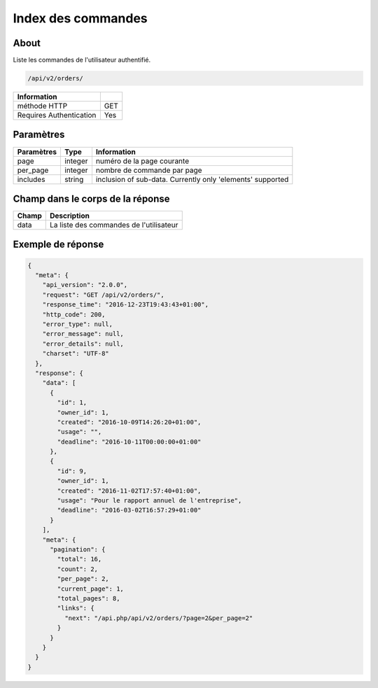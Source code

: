 Index des commandes
===================

About
-----

Liste les commandes de l'utilisateur authentifié.

.. code-block:: bash

    /api/v2/orders/

======================== =====
 Information
======================== =====
 méthode HTTP             GET
 Requires Authentication  Yes
======================== =====

Paramètres
----------

======================== ============== =============
 Paramètres               Type           Information
======================== ============== =============
 page                     integer        numéro de la page courante
 per_page                 integer        nombre de commande par page
 includes                 string         inclusion of sub-data. Currently only 'elements' supported
======================== ============== =============

Champ dans le corps de la réponse
---------------------------------

============= ================================
 Champ         Description
============= ================================
 data          La liste des commandes de l'utilisateur
============= ================================

Exemple de réponse
------------------

.. code-block:: javascript

    {
      "meta": {
        "api_version": "2.0.0",
        "request": "GET /api/v2/orders/",
        "response_time": "2016-12-23T19:43:43+01:00",
        "http_code": 200,
        "error_type": null,
        "error_message": null,
        "error_details": null,
        "charset": "UTF-8"
      },
      "response": {
        "data": [
          {
            "id": 1,
            "owner_id": 1,
            "created": "2016-10-09T14:26:20+01:00",
            "usage": "",
            "deadline": "2016-10-11T00:00:00+01:00"
          },
          {
            "id": 9,
            "owner_id": 1,
            "created": "2016-11-02T17:57:40+01:00",
            "usage": "Pour le rapport annuel de l'entreprise",
            "deadline": "2016-03-02T16:57:29+01:00"
          }
        ],
        "meta": {
          "pagination": {
            "total": 16,
            "count": 2,
            "per_page": 2,
            "current_page": 1,
            "total_pages": 8,
            "links": {
              "next": "/api.php/api/v2/orders/?page=2&per_page=2"
            }
          }
        }
      }
    }
